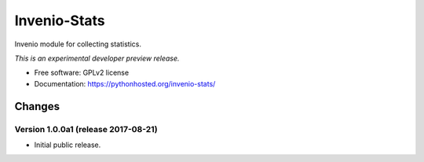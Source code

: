 ..
    This file is part of Invenio.
    Copyright (C) 2017 CERN.

    Invenio is free software; you can redistribute it
    and/or modify it under the terms of the GNU General Public License as
    published by the Free Software Foundation; either version 2 of the
    License, or (at your option) any later version.

    Invenio is distributed in the hope that it will be
    useful, but WITHOUT ANY WARRANTY; without even the implied warranty of
    MERCHANTABILITY or FITNESS FOR A PARTICULAR PURPOSE.  See the GNU
    General Public License for more details.

    You should have received a copy of the GNU General Public License
    along with Invenio; if not, write to the
    Free Software Foundation, Inc., 59 Temple Place, Suite 330, Boston,
    MA 02111-1307, USA.

    In applying this license, CERN does not
    waive the privileges and immunities granted to it by virtue of its status
    as an Intergovernmental Organization or submit itself to any jurisdiction.

===============
 Invenio-Stats
===============

.. image:: https://img.shields.io/travis/inveniosoftware/invenio-stats.svg
        :target: https://travis-ci.org/inveniosoftware/invenio-stats

.. image:: https://img.shields.io/coveralls/inveniosoftware/invenio-stats.svg
        :target: https://coveralls.io/r/inveniosoftware/invenio-stats

.. image:: https://img.shields.io/github/tag/inveniosoftware/invenio-stats.svg
        :target: https://github.com/inveniosoftware/invenio-stats/releases

.. image:: https://img.shields.io/pypi/dm/invenio-stats.svg
        :target: https://pypi.python.org/pypi/invenio-stats

.. image:: https://img.shields.io/github/license/inveniosoftware/invenio-stats.svg
        :target: https://github.com/inveniosoftware/invenio-stats/blob/master/LICENSE


Invenio module for collecting statistics.

*This is an experimental developer preview release.*

* Free software: GPLv2 license
* Documentation: https://pythonhosted.org/invenio-stats/


..
    This file is part of Invenio.
    Copyright (C) 2017 CERN.

    Invenio is free software; you can redistribute it
    and/or modify it under the terms of the GNU General Public License as
    published by the Free Software Foundation; either version 2 of the
    License, or (at your option) any later version.

    Invenio is distributed in the hope that it will be
    useful, but WITHOUT ANY WARRANTY; without even the implied warranty of
    MERCHANTABILITY or FITNESS FOR A PARTICULAR PURPOSE.  See the GNU
    General Public License for more details.

    You should have received a copy of the GNU General Public License
    along with Invenio; if not, write to the
    Free Software Foundation, Inc., 59 Temple Place, Suite 330, Boston,
    MA 02111-1307, USA.

    In applying this license, CERN does not
    waive the privileges and immunities granted to it by virtue of its status
    as an Intergovernmental Organization or submit itself to any jurisdiction.

Changes
=======

Version 1.0.0a1 (release 2017-08-21)
------------------------------------

- Initial public release.



